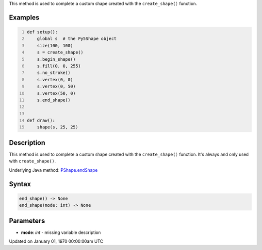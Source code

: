 .. title: end_shape()
.. slug: py5shape_end_shape
.. date: 1970-01-01 00:00:00 UTC+00:00
.. tags:
.. category:
.. link:
.. description: py5 end_shape() documentation
.. type: text

This method is used to complete a custom shape created with the ``create_shape()`` function.

Examples
========

.. raw:: html

    <div class="example-table">

.. raw:: html

    <div class="example-row"><div class="example-cell-image">

.. raw:: html

    </div><div class="example-cell-code">

.. code:: python
    :number-lines:

    def setup():
        global s  # the Py5Shape object
        size(100, 100)
        s = create_shape()
        s.begin_shape()
        s.fill(0, 0, 255)
        s.no_stroke()
        s.vertex(0, 0)
        s.vertex(0, 50)
        s.vertex(50, 0)
        s.end_shape()


    def draw():
        shape(s, 25, 25)

.. raw:: html

    </div></div>

.. raw:: html

    </div>

Description
===========

This method is used to complete a custom shape created with the ``create_shape()`` function. It's always and only used with ``create_shape()``.

Underlying Java method: `PShape.endShape <https://processing.org/reference/PShape_endShape_.html>`_

Syntax
======

.. code:: python

    end_shape() -> None
    end_shape(mode: int) -> None

Parameters
==========

* **mode**: `int` - missing variable description


Updated on January 01, 1970 00:00:00am UTC

